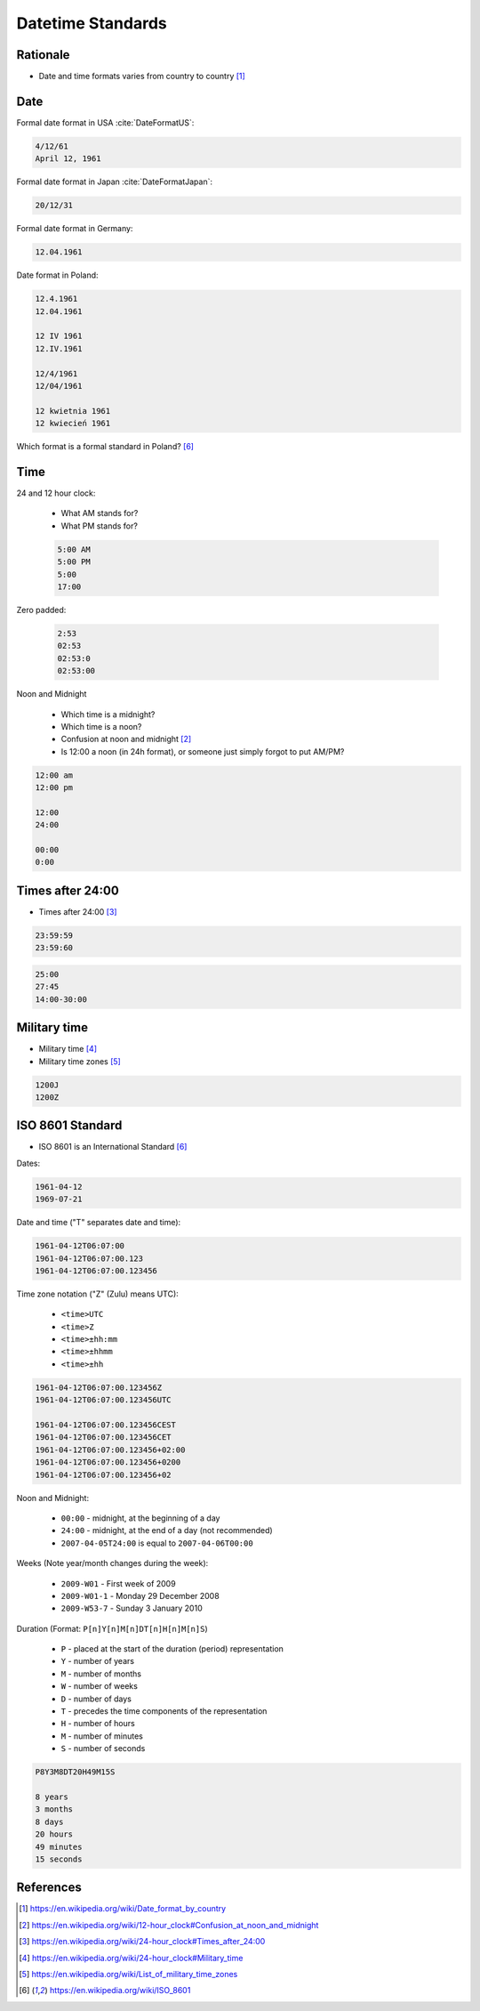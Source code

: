 Datetime Standards
==================


Rationale
---------
* Date and time formats varies from country to country [#wikiDateTimeFormats]_


Date
----
Formal date format in USA :cite:`DateFormatUS`:

.. code-block:: text

    4/12/61
    April 12, 1961

Formal date format in Japan :cite:`DateFormatJapan`:

.. code-block:: text

    20/12/31

Formal date format in Germany:

.. code-block:: text

    12.04.1961

Date format in Poland:

.. code-block:: text

    12.4.1961
    12.04.1961

    12 IV 1961
    12.IV.1961

    12/4/1961
    12/04/1961

    12 kwietnia 1961
    12 kwiecień 1961

Which format is a formal standard in Poland? [#wikiISO8601]_


Time
----
24 and 12 hour clock:

    * What AM stands for?
    * What PM stands for?

    .. code-block:: text

        5:00 AM
        5:00 PM
        5:00
        17:00

Zero padded:

    .. code-block:: text

        2:53
        02:53
        02:53:0
        02:53:00

Noon and Midnight

    * Which time is a midnight?
    * Which time is a noon?
    * Confusion at noon and midnight [#wikiNoonMidnight]_
    * Is 12:00 a noon (in 24h format), or someone just simply forgot to put AM/PM?

.. code-block:: text

    12:00 am
    12:00 pm

    12:00
    24:00

    00:00
    0:00


Times after 24:00
-----------------
* Times after 24:00 [#wikiTimesAfter2400]_

.. code-block:: text

    23:59:59
    23:59:60

.. code-block:: text

    25:00
    27:45
    14:00-30:00


Military time
-------------
* Military time [#wikiMilitaryTime]_
* Military time zones [#wikiMilitaryTimezones]_

.. code-block:: text

    1200J
    1200Z


ISO 8601 Standard
-----------------
* ISO 8601 is an International Standard [#wikiISO8601]_

Dates:

.. code-block:: text

    1961-04-12
    1969-07-21

Date and time ("T" separates date and time):

.. code-block:: text

    1961-04-12T06:07:00
    1961-04-12T06:07:00.123
    1961-04-12T06:07:00.123456

Time zone notation ("Z" (Zulu) means UTC):

    * ``<time>UTC``
    * ``<time>Z``
    * ``<time>±hh:mm``
    * ``<time>±hhmm``
    * ``<time>±hh``

.. code-block:: text

    1961-04-12T06:07:00.123456Z
    1961-04-12T06:07:00.123456UTC

    1961-04-12T06:07:00.123456CEST
    1961-04-12T06:07:00.123456CET
    1961-04-12T06:07:00.123456+02:00
    1961-04-12T06:07:00.123456+0200
    1961-04-12T06:07:00.123456+02

Noon and Midnight:

    * ``00:00`` - midnight, at the beginning of a day
    * ``24:00`` - midnight, at the end of a day (not recommended)
    * ``2007-04-05T24:00`` is equal to ``2007-04-06T00:00``

Weeks (Note year/month changes during the week):

    * ``2009-W01`` - First week of 2009
    * ``2009-W01-1`` - Monday 29 December 2008
    * ``2009-W53-7`` - Sunday 3 January 2010

Duration (Format: ``P[n]Y[n]M[n]DT[n]H[n]M[n]S``)

    * ``P`` - placed at the start of the duration (period) representation
    * ``Y`` - number of years
    * ``M`` - number of months
    * ``W`` - number of weeks
    * ``D`` - number of days
    * ``T`` - precedes the time components of the representation
    * ``H`` - number of hours
    * ``M`` - number of minutes
    * ``S`` - number of seconds

.. code-block:: text

    P8Y3M8DT20H49M15S

    8 years
    3 months
    8 days
    20 hours
    49 minutes
    15 seconds


References
----------
.. [#wikiDateTimeFormats] https://en.wikipedia.org/wiki/Date_format_by_country

.. [#wikiNoonMidnight] https://en.wikipedia.org/wiki/12-hour_clock#Confusion_at_noon_and_midnight

.. [#wikiTimesAfter2400] https://en.wikipedia.org/wiki/24-hour_clock#Times_after_24:00

.. [#wikiMilitaryTime] https://en.wikipedia.org/wiki/24-hour_clock#Military_time

.. [#wikiMilitaryTimezones] https://en.wikipedia.org/wiki/List_of_military_time_zones

.. [#wikiISO8601] https://en.wikipedia.org/wiki/ISO_8601

